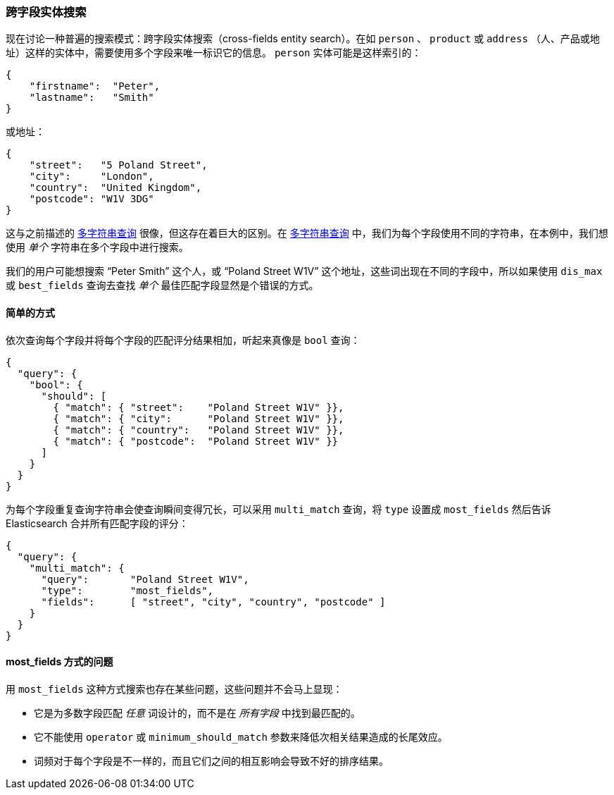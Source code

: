 [[_cross_fields_entity_search]]
=== 跨字段实体搜索

现在讨论一种普遍的搜索模式：跨字段实体搜索（cross-fields entity search）。((("cross-fields entity search")))((("multifield search", "cross-fields entity search")))在如 `person` 、 `product` 或 `address` （人、产品或地址）这样的实体中，需要使用多个字段来唯一标识它的信息。 `person` 实体可能是这样索引的：

[source,js]
--------------------------------------------------
{
    "firstname":  "Peter",
    "lastname":   "Smith"
}
--------------------------------------------------

或地址：

[source,js]
--------------------------------------------------
{
    "street":   "5 Poland Street",
    "city":     "London",
    "country":  "United Kingdom",
    "postcode": "W1V 3DG"
}
--------------------------------------------------

这与之前描述的 <<multi-query-strings,多字符串查询>> 很像，但这存在着巨大的区别。在 <<multi-query-strings,多字符串查询>> 中，我们为每个字段使用不同的字符串，在本例中，我们想使用 _单个_ 字符串在多个字段中进行搜索。

我们的用户可能想搜索 “Peter Smith” 这个人，或 “Poland Street W1V” 这个地址，这些词出现在不同的字段中，所以如果使用 `dis_max` 或 `best_fields` 查询去查找 _单个_ 最佳匹配字段显然是个错误的方式。

==== 简单的方式

依次查询每个字段并将每个字段的匹配评分结果相加，听起来真像是 `bool` 查询：

[source,js]
--------------------------------------------------
{
  "query": {
    "bool": {
      "should": [
        { "match": { "street":    "Poland Street W1V" }},
        { "match": { "city":      "Poland Street W1V" }},
        { "match": { "country":   "Poland Street W1V" }},
        { "match": { "postcode":  "Poland Street W1V" }}
      ]
    }
  }
}
--------------------------------------------------

为每个字段重复查询字符串会使查询瞬间变得冗长，可以采用 `multi_match` 查询，((("most fields queries", "problems for entity search")))((("multi_match queries", "most_fields type")))将 `type` 设置成 `most_fields` 然后告诉 Elasticsearch 合并所有匹配字段的评分：

[source,js]
--------------------------------------------------
{
  "query": {
    "multi_match": {
      "query":       "Poland Street W1V",
      "type":        "most_fields",
      "fields":      [ "street", "city", "country", "postcode" ]
    }
  }
}
--------------------------------------------------

==== most_fields 方式的问题

用 `most_fields` 这种方式搜索也存在某些问题，这些问题并不会马上显现：

* 它是为多数字段匹配 _任意_ 词设计的，而不是在 _所有字段_ 中找到最匹配的。

* 它不能使用 `operator` 或 `minimum_should_match` 参数来降低次相关结果造成的长尾效应。

* 词频对于每个字段是不一样的，而且它们之间的相互影响会导致不好的排序结果。
